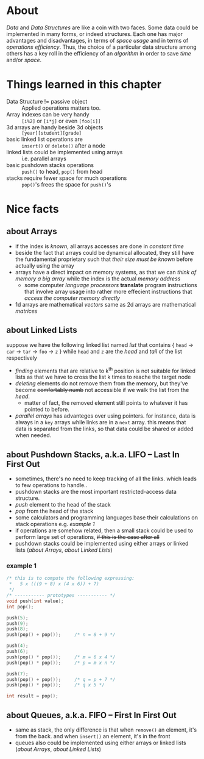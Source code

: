 * About
  /Data/ and /Data Structures/ are like a coin with two faces. Some data could be implemented in many forms, or indeed structures. Each one has major advantages and disadvantages, in terms of /space usage/ and in terms of /operations efficiency/. Thus, the choice of a particular data structure among others has a key roll in the efficiency of an /algorithm/ in order to save /time/ and/or /space/.

* Things learned in this chapter
  + Data Structure != passive object :: Applied operations matters too.
  + Array indexes can be very handy :: =[i%2]= or =[i*j]= or even =[foo[i]]=
  + 3d arrays are handy beside 3d objects :: =[year][student][grade]=
  + basic linked list operations are :: =insert()= or =delete()= after a node
  + linked lists could be implemented using arrays :: i.e. parallel arrays
  + basic pushdown stacks operations :: =push()= to head, =pop()= from head
  + stacks require fewer space for much operations :: =pop()='s frees the space for =push()='s

* Nice facts
** about Arrays
   + if the index is /known/, all arrays accesses are done in /constant time/
   + beside the fact that arrays could be dynamical allocated, they still have the fundamental proprietary such that /their size must be known/ before actually using the array
   + arrays have a direct impact on memory systems, as that we can /think of memory a big array/ while the index is the actual /memory address/
     - some computer /language processors/ *translate* program instructions that involve array usage into rather more effecient instructions that /access the computer memory directly/
   + 1d arrays are mathematical /vectors/ same as 2d arrays are mathematical /matrices/

** about Linked Lists
   suppose we have the following linked list named /list/ that contains { =head= \to =car= \to =tar= \to =foo= \to =z= } while =head= and =z= are the /head/ and /tail/ of the list respectively

   + /finding/ elements that are relative to k^{th} position is not suitable for linked lists as that we have to cross the list k times to reache the target node
   + /deleting/ elements do not remove them from the memory, but they've become +comfortably numb+ not accessible if we walk the list from the /head/.
     - matter of fact, the removed element still points to whatever it has pointed to before.
   + /parallel arrays/ has advanteges over using pointers. for instance, data is always in a =key= arrays while links are in a =next= array. this means that data is separated from the links, so that data could be shared or added when needed.
** about Pushdown Stacks, a.k.a. LIFO -- Last In First Out  
   + sometimes, there's no need to keep tracking of all the links. which leads to few operations to handle..
   + pushdown stacks are the most important restricted-access data structure.
   + /push/ element to the head of the stack
   + /pop/ from the head of the stack
   + some calculators and programming languages base their calculations on stack operations e.g. [[example 1]]
   + if operations are somehow related, then a small stack could be used to perform large set of operations, +if this is the case after all+
   + pushdown stacks could be implemented using either arrays or linked lists ([[about Arrays]], [[about Linked Lists]])

*** example 1
   #+BEGIN_SRC C
   /* this is to compute the following expressing:
    *	5 x (((9 + 8) x (4 x 6)) + 7) 
    */
   /* ----------- prototypes ----------- */
   void push(int value);
   int pop();
    
   push(5);
   push(9);
   push(8);
   push(pop() + pop());		/* n = 8 + 9 */

   push(4);
   push(6);
   push(pop() * pop());		/* m = 6 x 4 */
   push(pop() * pop());		/* p = m x n */
   
   push(7);
   push(pop() + pop());		/* q = p + 7 */
   push(pop() * pop());		/* q x 5 */
   
   int result = pop();
   #+END_SRC
** about Queues, a.k.a. FIFO -- First In First Out 
   + same as stack, the only difference is that when =remove()= an element, it's from the back. and when =insert()= an element, it's in the front
   + queues also could be implemented using either arrays or linked lists ([[about Arrays]], [[about Linked Lists]])

